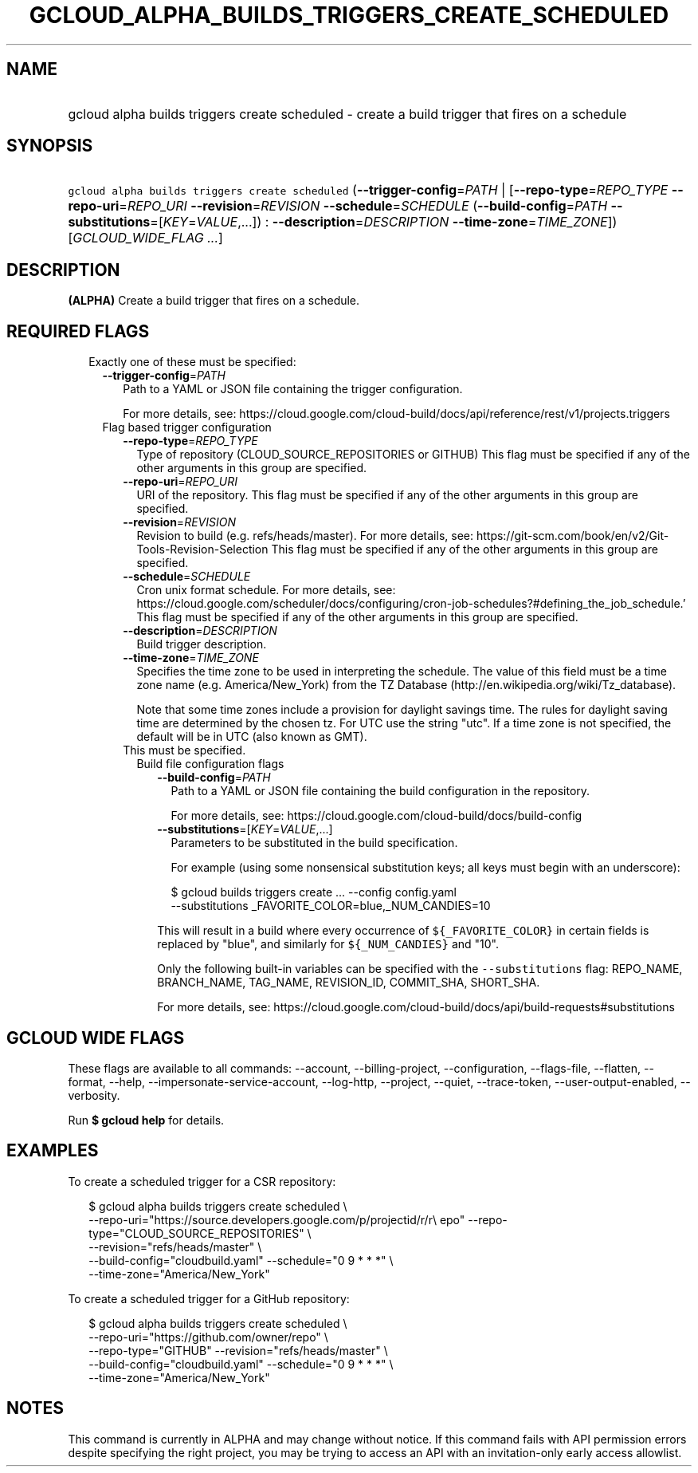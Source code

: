 
.TH "GCLOUD_ALPHA_BUILDS_TRIGGERS_CREATE_SCHEDULED" 1



.SH "NAME"
.HP
gcloud alpha builds triggers create scheduled \- create a build trigger that fires on a schedule



.SH "SYNOPSIS"
.HP
\f5gcloud alpha builds triggers create scheduled\fR (\fB\-\-trigger\-config\fR=\fIPATH\fR\ |\ [\fB\-\-repo\-type\fR=\fIREPO_TYPE\fR\ \fB\-\-repo\-uri\fR=\fIREPO_URI\fR\ \fB\-\-revision\fR=\fIREVISION\fR\ \fB\-\-schedule\fR=\fISCHEDULE\fR\ (\fB\-\-build\-config\fR=\fIPATH\fR\ \fB\-\-substitutions\fR=[\fIKEY\fR=\fIVALUE\fR,...])\ :\ \fB\-\-description\fR=\fIDESCRIPTION\fR\ \fB\-\-time\-zone\fR=\fITIME_ZONE\fR]) [\fIGCLOUD_WIDE_FLAG\ ...\fR]



.SH "DESCRIPTION"

\fB(ALPHA)\fR Create a build trigger that fires on a schedule.



.SH "REQUIRED FLAGS"

.RS 2m
.TP 2m

Exactly one of these must be specified:

.RS 2m
.TP 2m
\fB\-\-trigger\-config\fR=\fIPATH\fR
Path to a YAML or JSON file containing the trigger configuration.

For more details, see:
https://cloud.google.com/cloud\-build/docs/api/reference/rest/v1/projects.triggers

.TP 2m

Flag based trigger configuration

.RS 2m
.TP 2m
\fB\-\-repo\-type\fR=\fIREPO_TYPE\fR
Type of repository (CLOUD_SOURCE_REPOSITORIES or GITHUB) This flag must be
specified if any of the other arguments in this group are specified.

.TP 2m
\fB\-\-repo\-uri\fR=\fIREPO_URI\fR
URI of the repository. This flag must be specified if any of the other arguments
in this group are specified.

.TP 2m
\fB\-\-revision\fR=\fIREVISION\fR
Revision to build (e.g. refs/heads/master). For more details, see:
https://git\-scm.com/book/en/v2/Git\-Tools\-Revision\-Selection This flag must
be specified if any of the other arguments in this group are specified.

.TP 2m
\fB\-\-schedule\fR=\fISCHEDULE\fR
Cron unix format schedule. For more details, see:
https://cloud.google.com/scheduler/docs/configuring/cron\-job\-schedules?#defining_the_job_schedule.'
This flag must be specified if any of the other arguments in this group are
specified.

.TP 2m
\fB\-\-description\fR=\fIDESCRIPTION\fR
Build trigger description.

.TP 2m
\fB\-\-time\-zone\fR=\fITIME_ZONE\fR
Specifies the time zone to be used in interpreting the schedule. The value of
this field must be a time zone name (e.g. America/New_York) from the TZ Database
(http://en.wikipedia.org/wiki/Tz_database).

Note that some time zones include a provision for daylight savings time. The
rules for daylight saving time are determined by the chosen tz. For UTC use the
string "utc". If a time zone is not specified, the default will be in UTC (also
known as GMT).

.TP 2m

This must be specified.

.RS 2m
.TP 2m

Build file configuration flags

.RS 2m
.TP 2m
\fB\-\-build\-config\fR=\fIPATH\fR
Path to a YAML or JSON file containing the build configuration in the
repository.

For more details, see: https://cloud.google.com/cloud\-build/docs/build\-config

.TP 2m
\fB\-\-substitutions\fR=[\fIKEY\fR=\fIVALUE\fR,...]
Parameters to be substituted in the build specification.

For example (using some nonsensical substitution keys; all keys must begin with
an underscore):

.RS 2m
$ gcloud builds triggers create ... \-\-config config.yaml
    \-\-substitutions _FAVORITE_COLOR=blue,_NUM_CANDIES=10
.RE

This will result in a build where every occurrence of \f5${_FAVORITE_COLOR}\fR
in certain fields is replaced by "blue", and similarly for \f5${_NUM_CANDIES}\fR
and "10".

Only the following built\-in variables can be specified with the
\f5\-\-substitutions\fR flag: REPO_NAME, BRANCH_NAME, TAG_NAME, REVISION_ID,
COMMIT_SHA, SHORT_SHA.

For more details, see:
https://cloud.google.com/cloud\-build/docs/api/build\-requests#substitutions


.RE
.RE
.RE
.RE
.RE
.sp

.SH "GCLOUD WIDE FLAGS"

These flags are available to all commands: \-\-account, \-\-billing\-project,
\-\-configuration, \-\-flags\-file, \-\-flatten, \-\-format, \-\-help,
\-\-impersonate\-service\-account, \-\-log\-http, \-\-project, \-\-quiet,
\-\-trace\-token, \-\-user\-output\-enabled, \-\-verbosity.

Run \fB$ gcloud help\fR for details.



.SH "EXAMPLES"

To create a scheduled trigger for a CSR repository:

.RS 2m
$ gcloud alpha builds triggers create scheduled \e
    \-\-repo\-uri="https://source.developers.google.com/p/projectid/r/r\e
epo" \-\-repo\-type="CLOUD_SOURCE_REPOSITORIES" \e
    \-\-revision="refs/heads/master" \e
    \-\-build\-config="cloudbuild.yaml" \-\-schedule="0 9 * * *" \e
    \-\-time\-zone="America/New_York"
.RE

To create a scheduled trigger for a GitHub repository:

.RS 2m
$ gcloud alpha builds triggers create scheduled \e
    \-\-repo\-uri="https://github.com/owner/repo" \e
    \-\-repo\-type="GITHUB" \-\-revision="refs/heads/master" \e
    \-\-build\-config="cloudbuild.yaml" \-\-schedule="0 9 * * *" \e
    \-\-time\-zone="America/New_York"
.RE



.SH "NOTES"

This command is currently in ALPHA and may change without notice. If this
command fails with API permission errors despite specifying the right project,
you may be trying to access an API with an invitation\-only early access
allowlist.

